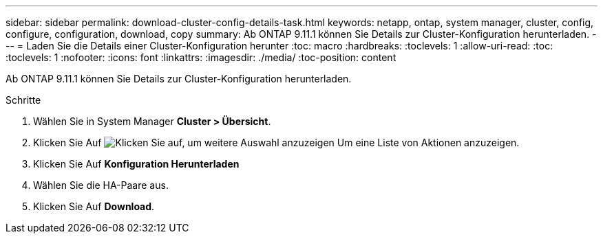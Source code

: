---
sidebar: sidebar 
permalink: download-cluster-config-details-task.html 
keywords: netapp, ontap, system manager, cluster, config, configure, configuration, download, copy 
summary: Ab ONTAP 9.11.1 können Sie Details zur Cluster-Konfiguration herunterladen. 
---
= Laden Sie die Details einer Cluster-Konfiguration herunter
:toc: macro
:hardbreaks:
:toclevels: 1
:allow-uri-read: 
:toc: 
:toclevels: 1
:nofooter: 
:icons: font
:linkattrs: 
:imagesdir: ./media/
:toc-position: content


[role="lead"]
Ab ONTAP 9.11.1 können Sie Details zur Cluster-Konfiguration herunterladen.

.Schritte
. Wählen Sie in System Manager *Cluster > Übersicht*.
. Klicken Sie Auf image:icon-more-kebab-blue-bg.gif["Klicken Sie auf, um weitere Auswahl anzuzeigen"] Um eine Liste von Aktionen anzuzeigen.
. Klicken Sie Auf *Konfiguration Herunterladen*
. Wählen Sie die HA-Paare aus.
. Klicken Sie Auf *Download*.


